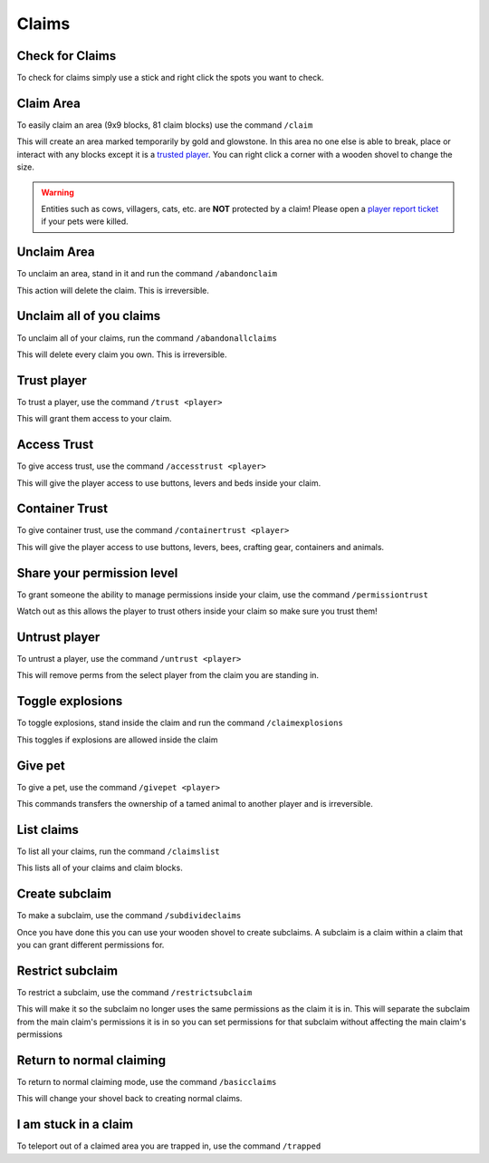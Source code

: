 Claims
=====

Check for Claims
--------
| To check for claims simply use a stick and right click the spots you want to check.

Claim Area
--------

| To easily claim an area (9x9 blocks, 81 claim blocks) use the command ``/claim``
This will create an area marked temporarily by gold and glowstone.
In this area no one else is able to break, place or interact with any blocks except it is a `trusted player <https://docs.worstserverever.com/en/latest/claims.html#trust-player>`_.
You can right click a corner with a wooden shovel to change the size.

.. warning:: Entities such as cows, villagers, cats, etc. are **NOT** protected by a claim!
    Please open a `player report ticket <https://docs.worstserverever.com/en/latest/ticket%20system.html#player-member-reports>`_ if your pets were killed.

Unclaim Area
--------

| To unclaim an area, stand in it and run the command ``/abandonclaim``
This action will delete the claim. This is irreversible.

Unclaim all of you claims
--------

| To unclaim all of your claims, run the command ``/abandonallclaims``
This will delete every claim you own. This is irreversible.

Trust player
--------

| To trust a player, use the command ``/trust <player>``
This will grant them access to your claim.

Access Trust
--------

| To give access trust, use the command ``/accesstrust <player>``
This will give the player access to use buttons, levers and beds inside your claim.

Container Trust
--------

| To give container trust, use the command ``/containertrust <player>``
This will give the player access to use buttons, levers, bees, crafting gear, containers and animals.

Share your permission level
--------

| To grant someone the ability to manage permissions inside your claim, use the command ``/permissiontrust``
Watch out as this allows the player to trust others inside your claim so make sure you trust them!


Untrust player
--------

| To untrust a player, use the command ``/untrust <player>``
This will remove perms from the select player from the claim you are standing in.

Toggle explosions
--------

| To toggle explosions, stand inside the claim and run the command ``/claimexplosions``
This toggles if explosions are allowed inside the claim

Give pet
--------

| To give a pet, use the command ``/givepet <player>``
This commands transfers the ownership of a tamed animal to another player and is irreversible.

List claims
--------

| To list all your claims, run the command ``/claimslist``
This lists all of your claims and claim blocks.

Create subclaim
--------

| To make a subclaim, use the command ``/subdivideclaims``
Once you have done this you can use your wooden shovel to create subclaims.
A subclaim is a claim within a claim that you can grant different permissions for.

Restrict subclaim
--------

| To restrict a subclaim, use the command ``/restrictsubclaim``
This will make it so the subclaim no longer uses the same permissions as the claim it is in.
This will separate the subclaim from the main claim's permissions it is in so you can set
permissions for that subclaim without affecting the main claim's permissions

Return to normal claiming
--------

| To return to normal claiming mode, use the command ``/basicclaims``
This will change your shovel back to creating normal claims.

I am stuck in a claim
--------

To teleport out of a claimed area you are trapped in, use the command ``/trapped``

